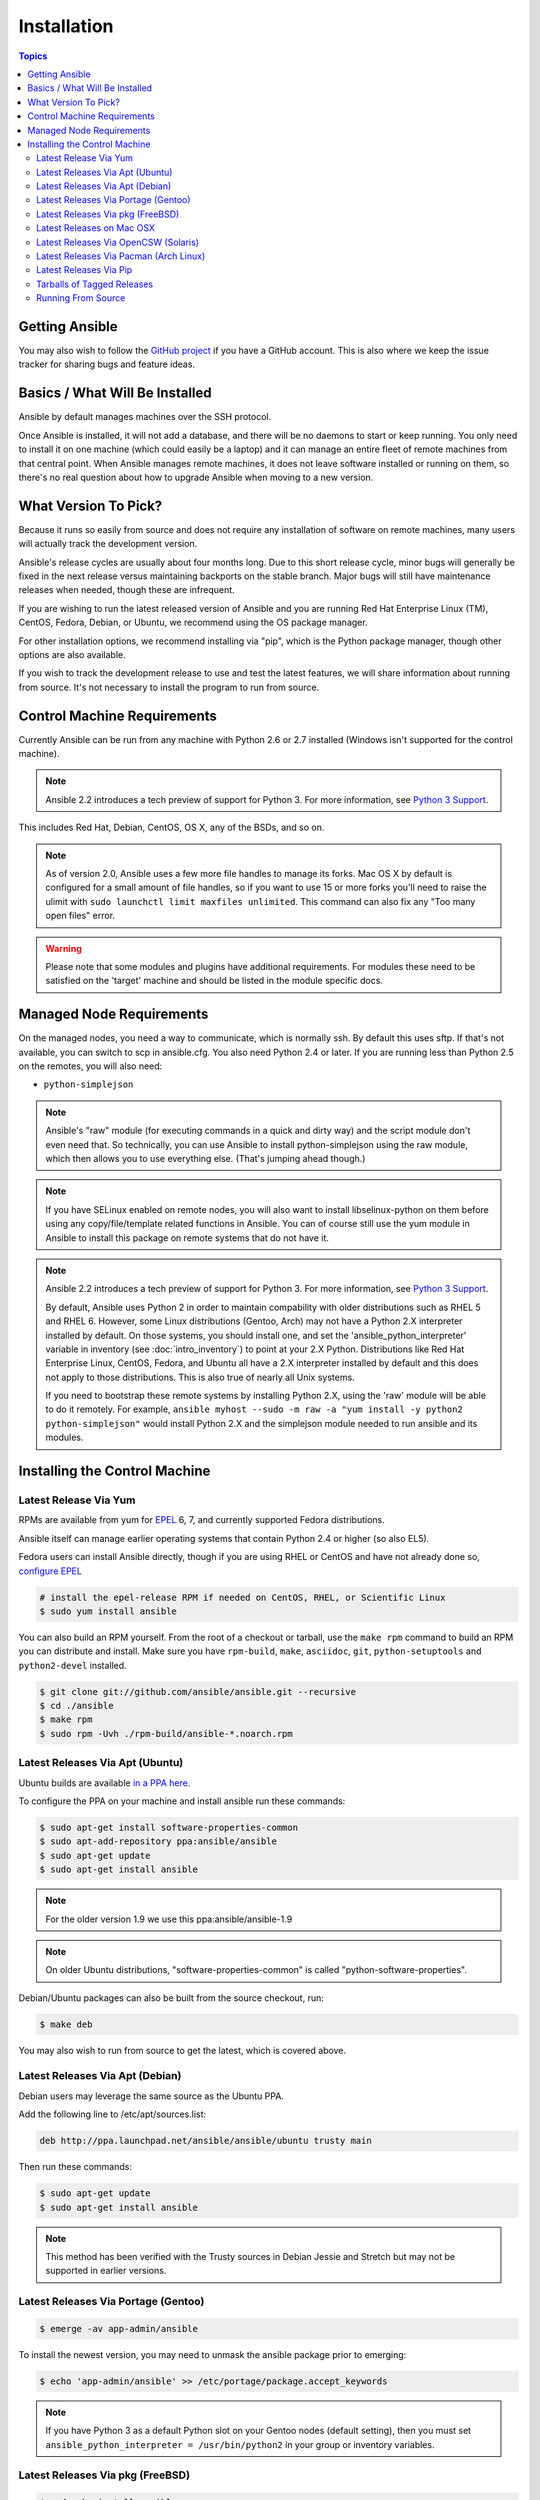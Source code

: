 Installation
============

.. contents:: Topics

.. _getting_ansible:

Getting Ansible
```````````````

You may also wish to follow the `GitHub project <https://github.com/ansible/ansible>`_ if
you have a GitHub account.  This is also where we keep the issue tracker for sharing
bugs and feature ideas.

.. _what_will_be_installed:

Basics / What Will Be Installed
```````````````````````````````

Ansible by default manages machines over the SSH protocol.

Once Ansible is installed, it will not add a database, and there will be no daemons to start or keep running.  You only need to install it on one machine (which could easily be a laptop) and it can manage an entire fleet of remote machines from that central point.  When Ansible manages remote machines, it does not leave software installed or running on them, so there's no real question about how to upgrade Ansible when moving to a new version.

.. _what_version:

What Version To Pick?
`````````````````````

Because it runs so easily from source and does not require any installation of software on remote
machines, many users will actually track the development version.

Ansible's release cycles are usually about four months long. Due to this short release cycle,
minor bugs will generally be fixed in the next release versus maintaining backports on the stable branch.
Major bugs will still have maintenance releases when needed, though these are infrequent.

If you are wishing to run the latest released version of Ansible and you are running Red Hat Enterprise Linux (TM), CentOS, Fedora, Debian, or Ubuntu, we recommend using the OS package manager.

For other installation options, we recommend installing via "pip", which is the Python package manager, though other options are also available.

If you wish to track the development release to use and test the latest features, we will share
information about running from source.  It's not necessary to install the program to run from source.

.. _control_machine_requirements:

Control Machine Requirements
````````````````````````````

Currently Ansible can be run from any machine with Python 2.6 or 2.7 installed (Windows isn't supported for the control machine).

.. note::
  Ansible 2.2 introduces a tech preview of support for Python 3. For more information, see `Python 3 Support <http://docs.ansible.com/ansible/python_3_support.html>`_.

This includes Red Hat, Debian, CentOS, OS X, any of the BSDs, and so on.

.. note::

    As of version 2.0, Ansible uses a few more file handles to manage its forks. Mac OS X by default is configured for a small amount of file handles, so if you want to use 15 or more forks you'll need to raise the ulimit with ``sudo launchctl limit maxfiles unlimited``. This command can also fix any "Too many open files" error.


.. warning::

    Please note that some modules and plugins have additional requirements. For modules these need to be satisfied on the 'target' machine and should be listed in the module specific docs.

.. _managed_node_requirements:

Managed Node Requirements
`````````````````````````

On the managed nodes, you need a way to communicate, which is normally ssh. By default this uses sftp. If that's not available, you can switch to scp in ansible.cfg.
You also need Python 2.4 or later. If you are running less than Python 2.5 on the remotes, you will also need:

* ``python-simplejson``

.. note::

   Ansible's "raw" module (for executing commands in a quick and dirty
   way) and the script module don't even need that.  So technically, you can use
   Ansible to install python-simplejson using the raw module, which
   then allows you to use everything else.  (That's jumping ahead
   though.)

.. note::

   If you have SELinux enabled on remote nodes, you will also want to install
   libselinux-python on them before using any copy/file/template related functions in
   Ansible. You can of course still use the yum module in Ansible to install this package on
   remote systems that do not have it.

.. note::

   Ansible 2.2 introduces a tech preview of support for Python 3. For more information, see `Python 3 Support <http://docs.ansible.com/ansible/python_3_support.html>`_.

   By default, Ansible uses Python 2 in order to maintain compability with older distributions
   such as RHEL 5 and RHEL 6. However, some Linux distributions (Gentoo, Arch) may not have a
   Python 2.X interpreter installed by default.  On those systems, you should install one, and set
   the 'ansible_python_interpreter' variable in inventory (see :doc:`intro_inventory`) to point at your 2.X Python.  Distributions
   like Red Hat Enterprise Linux, CentOS, Fedora, and Ubuntu all have a 2.X interpreter installed
   by default and this does not apply to those distributions.  This is also true of nearly all
   Unix systems.


   If you need to bootstrap these remote systems by installing Python 2.X,
   using the 'raw' module will be able to do it remotely. For example,
   ``ansible myhost --sudo -m raw -a "yum install -y python2 python-simplejson"``
   would install Python 2.X and the simplejson module needed to run ansible and its modules.

.. _installing_the_control_machine:

Installing the Control Machine
``````````````````````````````
.. _from_yum:

Latest Release Via Yum
++++++++++++++++++++++

RPMs are available from yum for `EPEL
<http://fedoraproject.org/wiki/EPEL>`_ 6, 7, and currently supported
Fedora distributions.

Ansible itself can manage earlier operating
systems that contain Python 2.4 or higher (so also EL5).

Fedora users can install Ansible directly, though if you are using RHEL or CentOS and have not already done so, `configure EPEL <http://fedoraproject.org/wiki/EPEL>`_

.. code-block:: bash

    # install the epel-release RPM if needed on CentOS, RHEL, or Scientific Linux
    $ sudo yum install ansible

You can also build an RPM yourself.  From the root of a checkout or tarball, use the ``make rpm`` command to build an RPM you can distribute and install. Make sure you have ``rpm-build``, ``make``, ``asciidoc``, ``git``, ``python-setuptools`` and ``python2-devel`` installed.

.. code-block:: bash

    $ git clone git://github.com/ansible/ansible.git --recursive
    $ cd ./ansible
    $ make rpm
    $ sudo rpm -Uvh ./rpm-build/ansible-*.noarch.rpm

.. _from_apt:

Latest Releases Via Apt (Ubuntu)
++++++++++++++++++++++++++++++++

Ubuntu builds are available `in a PPA here <https://launchpad.net/~ansible/+archive/ansible>`_.

To configure the PPA on your machine and install ansible run these commands:

.. code-block:: bash

    $ sudo apt-get install software-properties-common
    $ sudo apt-add-repository ppa:ansible/ansible
    $ sudo apt-get update
    $ sudo apt-get install ansible

.. note:: For the older version 1.9 we use this ppa:ansible/ansible-1.9
.. note:: On older Ubuntu distributions, "software-properties-common" is called "python-software-properties".

Debian/Ubuntu packages can also be built from the source checkout, run:

.. code-block:: bash

    $ make deb

You may also wish to run from source to get the latest, which is covered above.

Latest Releases Via Apt (Debian)
++++++++++++++++++++++++++++++++

Debian users may leverage the same source as the Ubuntu PPA.

Add the following line to /etc/apt/sources.list:

.. code-block:: bash

    deb http://ppa.launchpad.net/ansible/ansible/ubuntu trusty main

Then run these commands:

.. code-block:: bash

    $ sudo apt-get update
    $ sudo apt-get install ansible

.. note:: This method has been verified with the Trusty sources in Debian Jessie and Stretch but may not be supported in earlier versions.

Latest Releases Via Portage (Gentoo)
++++++++++++++++++++++++++++++++++++

.. code-block:: bash

    $ emerge -av app-admin/ansible

To install the newest version, you may need to unmask the ansible package prior to emerging:

.. code-block:: bash

    $ echo 'app-admin/ansible' >> /etc/portage/package.accept_keywords

.. note::

   If you have Python 3 as a default Python slot on your Gentoo nodes (default setting), then you
   must set ``ansible_python_interpreter = /usr/bin/python2`` in your group or inventory variables.

Latest Releases Via pkg (FreeBSD)
+++++++++++++++++++++++++++++++++

.. code-block:: bash

    $ sudo pkg install ansible

You may also wish to install from ports, run:

.. code-block:: bash

    $ sudo make -C /usr/ports/sysutils/ansible install

.. _on_macos:

Latest Releases on Mac OSX
++++++++++++++++++++++++++++++++++++++

The preferred way to install ansible on a Mac is via pip.

The instructions can be found in `Latest Releases Via Pip`_ section.

.. _from_pkgutil:

Latest Releases Via OpenCSW (Solaris)
+++++++++++++++++++++++++++++++++++++

Ansible is available for Solaris as `SysV package from OpenCSW <https://www.opencsw.org/packages/ansible/>`_.

.. code-block:: bash

    # pkgadd -d http://get.opencsw.org/now
    # /opt/csw/bin/pkgutil -i ansible

.. _from_pacman:

Latest Releases Via Pacman (Arch Linux)
+++++++++++++++++++++++++++++++++++++++

Ansible is available in the Community repository::

    $ pacman -S ansible

The AUR has a PKGBUILD for pulling directly from Github called `ansible-git <https://aur.archlinux.org/packages/ansible-git>`_.

Also see the `Ansible <https://wiki.archlinux.org/index.php/Ansible>`_ page on the ArchWiki.

.. note::

   If you have Python 3 as a default Python slot on your Arch nodes (default setting), then you
   must set ``ansible_python_interpreter = /usr/bin/python2`` in your group or inventory variables.

.. _from_pip:

Latest Releases Via Pip
+++++++++++++++++++++++

Ansible can be installed via "pip", the Python package manager.  If 'pip' isn't already available in
your version of Python, you can get pip by::

   $ sudo easy_install pip

Then install Ansible with [1]_::

   $ sudo pip install ansible

Or if you are looking for the latest development version::

    pip install git+git://github.com/ansible/ansible.git@devel

If you are installing on OS X Mavericks, you may encounter some noise from your compiler.  A workaround is to do the following::

   $ sudo CFLAGS=-Qunused-arguments CPPFLAGS=-Qunused-arguments pip install ansible

Readers that use virtualenv can also install Ansible under virtualenv, though we'd recommend to not worry about it and just install Ansible globally.  Do not use easy_install to install ansible directly.

.. note::

   Ansible is reported to not install correctly into a virtualenv when built
   from a `wheel <http://wheel.readthedocs.org/>` (see `this issue`
   <https://github.com/ansible/ansible/issues/8875>). So if you tend to build
   wheels for your Python packages, you may want to skip building a wheel for
   Ansible and/or pass the ``--no-use-wheel`` flag when doing a ``pip
   install``.

.. _tagged_releases:

Tarballs of Tagged Releases
+++++++++++++++++++++++++++

Packaging Ansible or wanting to build a local package yourself, but don't want to do a git checkout?  Tarballs of releases are available on the `Ansible downloads <http://releases.ansible.com/ansible>`_ page.

These releases are also tagged in the `git repository <https://github.com/ansible/ansible/releases>`_ with the release version.

.. _from_source:

Running From Source
+++++++++++++++++++

Ansible is easy to run from a checkout - root permissions are not required
to use it and there is no software to actually install.  No daemons
or database setup are required.  Because of this, many users in our community use the
development version of Ansible all of the time so they can take advantage of new features
when they are implemented and easily contribute to the project. Because there is
nothing to install, following the development version is significantly easier than most
open source projects.

.. note::

   If you are intending to use Tower as the Control Machine, do not use a source install. Please use OS package manager (like ``apt/yum``) or ``pip`` to install a stable version.


To install from source.

.. code-block:: bash

    $ git clone git://github.com/ansible/ansible.git --recursive
    $ cd ./ansible

Using Bash:

.. code-block:: bash

    $ source ./hacking/env-setup

Using Fish::

    $ . ./hacking/env-setup.fish

If you want to suppress spurious warnings/errors, use::

    $ source ./hacking/env-setup -q

If you don't have pip installed in your version of Python, install pip::

    $ sudo easy_install pip

Ansible also uses the following Python modules that need to be installed [1]_::

    $ sudo pip install paramiko PyYAML Jinja2 httplib2 six

Note when updating ansible, be sure to not only update the source tree, but also the "submodules" in git
which point at Ansible's own modules (not the same kind of modules, alas).

.. code-block:: bash

    $ git pull --rebase
    $ git submodule update --init --recursive

Once running the env-setup script you'll be running from checkout and the default inventory file
will be /etc/ansible/hosts.  You can optionally specify an inventory file (see :doc:`intro_inventory`)
other than /etc/ansible/hosts:

.. code-block:: bash

    $ echo "127.0.0.1" > ~/ansible_hosts
    $ export ANSIBLE_INVENTORY=~/ansible_hosts

.. note::

    ANSIBLE_INVENTORY is available starting at 1.9 and substitutes the deprecated ANSIBLE_HOSTS

You can read more about the inventory file in later parts of the manual.

Now let's test things with a ping command:

.. code-block:: bash

    $ ansible all -m ping --ask-pass

You can also use "sudo make install".

.. seealso::

   :doc:`intro_adhoc`
       Examples of basic commands
   :doc:`playbooks`
       Learning ansible's configuration management language
   `Mailing List <http://groups.google.com/group/ansible-project>`_
       Questions? Help? Ideas?  Stop by the list on Google Groups
   `irc.freenode.net <http://irc.freenode.net>`_
       #ansible IRC chat channel

.. [1] If you have issues with the "pycrypto" package install on Mac OSX, which is included as a dependency for paramiko, then you may need to try "CC=clang sudo -E pip install pycrypto".
